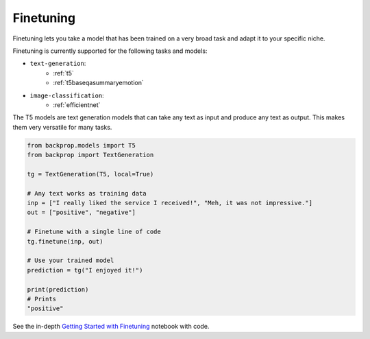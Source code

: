 .. _ft:

Finetuning
==========

Finetuning lets you take a model that has been trained on a very broad task and adapt it to your specific niche.

Finetuning is currently supported for the following tasks and models:

* ``text-generation``:
    * :ref:`t5`
    * :ref:`t5baseqasummaryemotion`
  
* ``image-classification``:
    * :ref:`efficientnet`

The T5 models are text generation models that can take any text as input and produce any text as output.
This makes them very versatile for many tasks.

.. code-block:: python

    from backprop.models import T5
    from backprop import TextGeneration

    tg = TextGeneration(T5, local=True)

    # Any text works as training data
    inp = ["I really liked the service I received!", "Meh, it was not impressive."]
    out = ["positive", "negative"]

    # Finetune with a single line of code
    tg.finetune(inp, out)

    # Use your trained model
    prediction = tg("I enjoyed it!")

    print(prediction)
    # Prints
    "positive"

See the in-depth `Getting Started with Finetuning <https://github.com/backprop-ai/backprop/blob/main/examples/Finetuning.ipynb>`_ notebook with code.